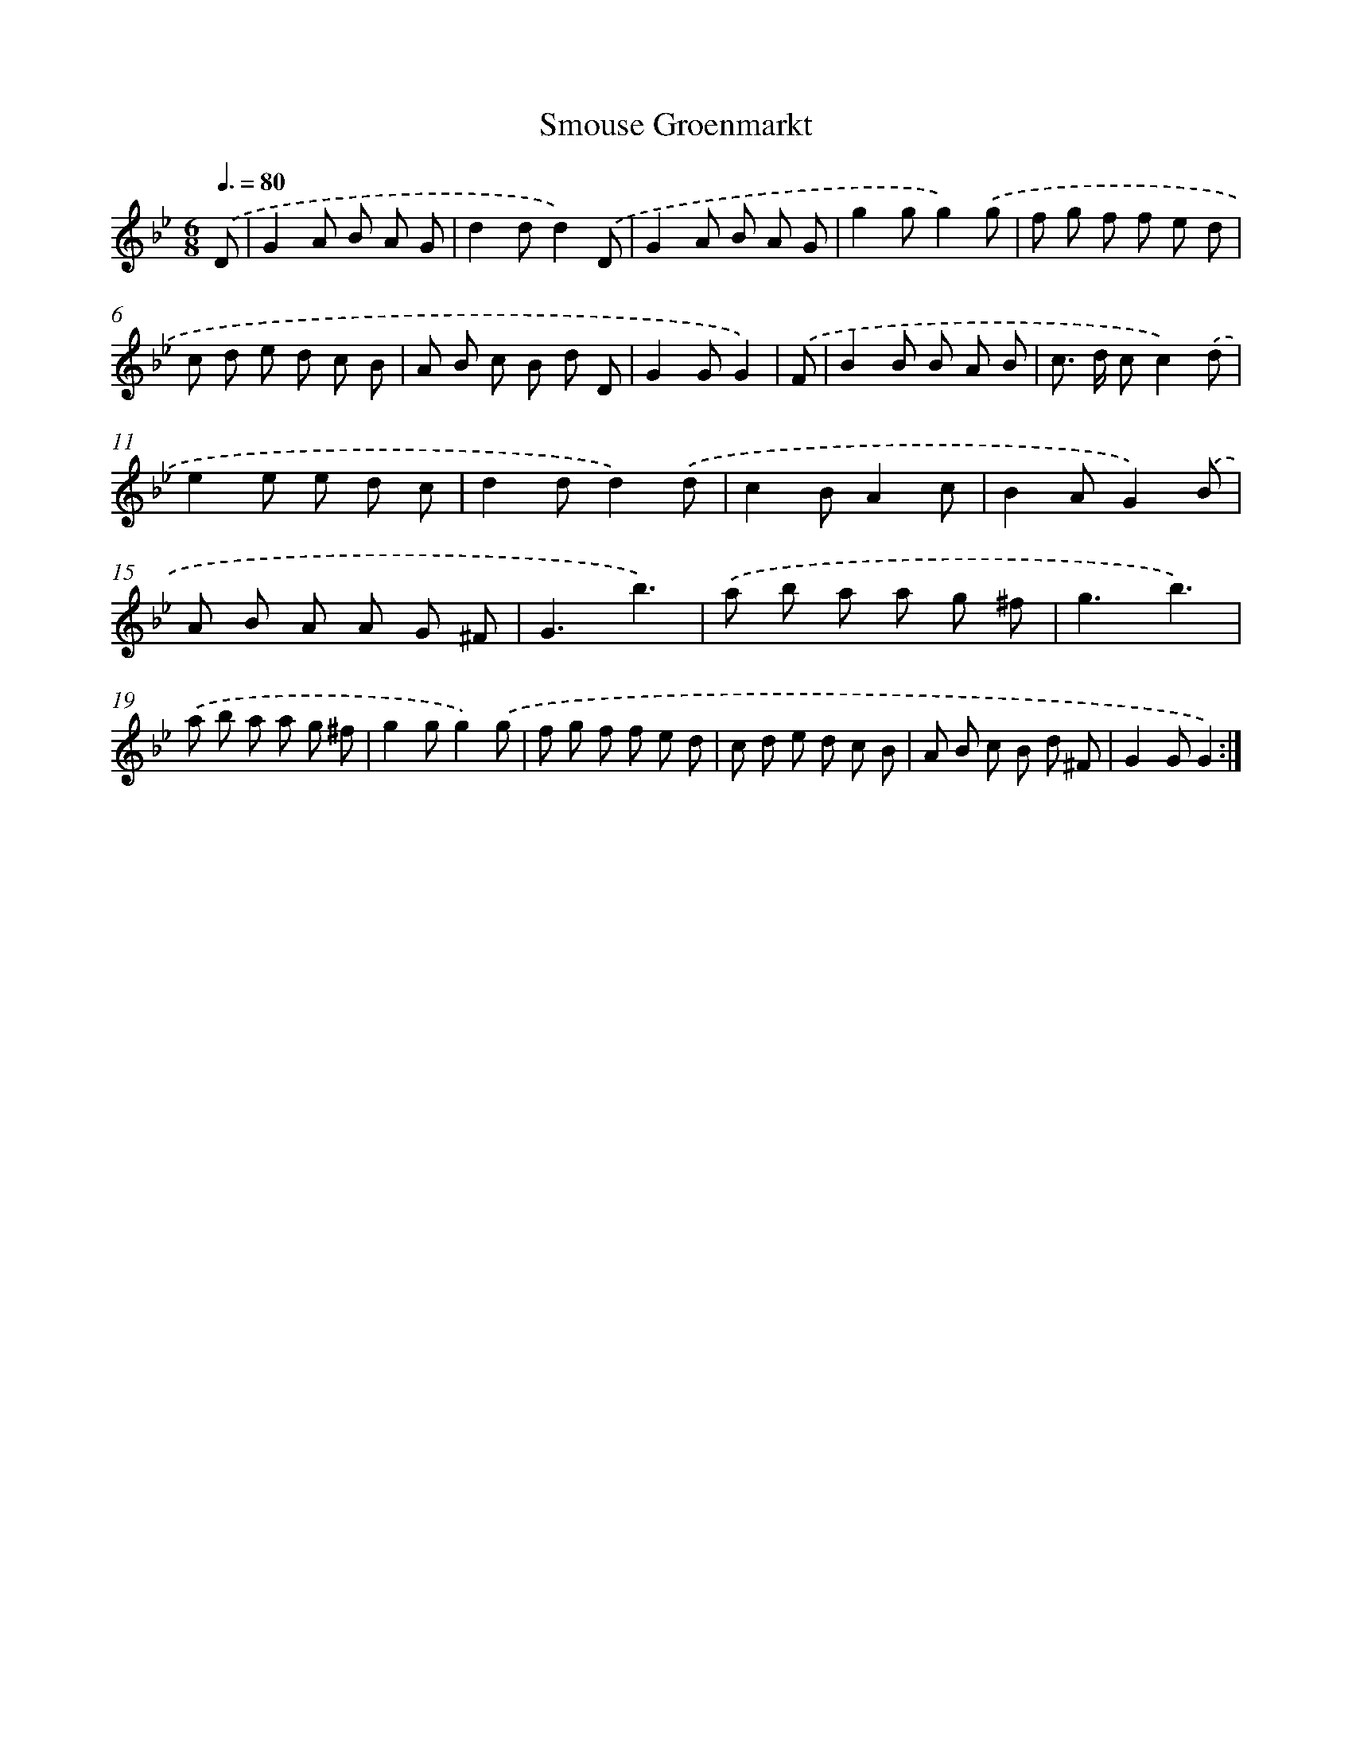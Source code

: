 X: 13266
T: Smouse Groenmarkt
%%abc-version 2.0
%%abcx-abcm2ps-target-version 5.9.1 (29 Sep 2008)
%%abc-creator hum2abc beta
%%abcx-conversion-date 2018/11/01 14:37:32
%%humdrum-veritas 412498900
%%humdrum-veritas-data 1651463898
%%continueall 1
%%barnumbers 0
L: 1/8
M: 6/8
Q: 3/8=80
K: Bb clef=treble
.('D [I:setbarnb 1]|
G2A B A G |
d2dd2).('D |
G2A B A G |
g2gg2).('g |
f g f f e d |
c d e d c B |
A B c B d D |
G2GG2) |
.('F [I:setbarnb 9]|
B2B B A B |
c> d cc2).('d |
e2e e d c |
d2dd2).('d |
c2BA2c |
B2AG2).('B |
A B A A G ^F |
G3b3) |
.('a b a a g ^f |
g3b3) |
.('a b a a g ^f |
g2gg2).('g |
f g f f e d |
c d e d c B |
A B c B d ^F |
G2GG2) :|]
